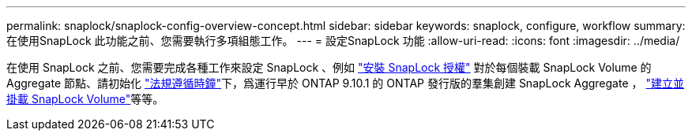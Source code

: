 ---
permalink: snaplock/snaplock-config-overview-concept.html 
sidebar: sidebar 
keywords: snaplock, configure, workflow 
summary: 在使用SnapLock 此功能之前、您需要執行多項組態工作。 
---
= 設定SnapLock 功能
:allow-uri-read: 
:icons: font
:imagesdir: ../media/


[role="lead"]
在使用 SnapLock 之前、您需要完成各種工作來設定 SnapLock 、例如 https://docs.netapp.com/us-en/ontap/system-admin/install-license-task.html["安裝 SnapLock 授權"] 對於每個裝載 SnapLock Volume 的 Aggregate 節點、請初始化 https://docs.netapp.com/us-en/ontap/snaplock/initialize-complianceclock-task.html["法規遵循時鐘"]下，爲運行早於 ONTAP 9.10.1 的 ONTAP 發行版的羣集創建 SnapLock Aggregate ， https://docs.netapp.com/us-en/ontap/snaplock/create-snaplock-volume-task.html["建立並掛載 SnapLock Volume"]等等。
